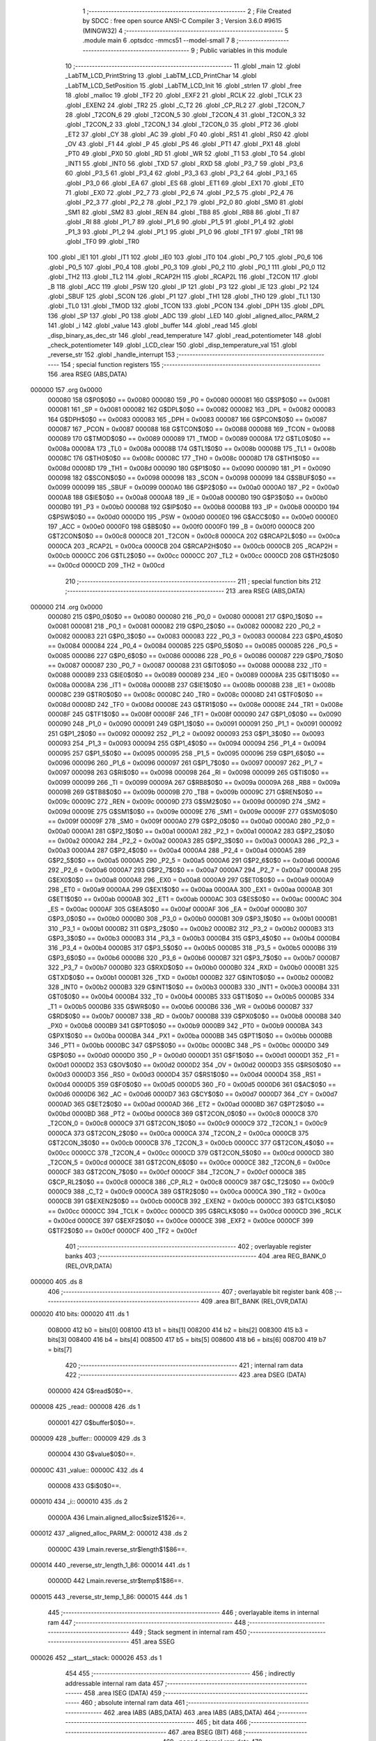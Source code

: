                                       1 ;--------------------------------------------------------
                                      2 ; File Created by SDCC : free open source ANSI-C Compiler
                                      3 ; Version 3.6.0 #9615 (MINGW32)
                                      4 ;--------------------------------------------------------
                                      5 	.module main
                                      6 	.optsdcc -mmcs51 --model-small
                                      7 	
                                      8 ;--------------------------------------------------------
                                      9 ; Public variables in this module
                                     10 ;--------------------------------------------------------
                                     11 	.globl _main
                                     12 	.globl _LabTM_LCD_PrintString
                                     13 	.globl _LabTM_LCD_PrintChar
                                     14 	.globl _LabTM_LCD_SetPosition
                                     15 	.globl _LabTM_LCD_Init
                                     16 	.globl _strlen
                                     17 	.globl _free
                                     18 	.globl _malloc
                                     19 	.globl _TF2
                                     20 	.globl _EXF2
                                     21 	.globl _RCLK
                                     22 	.globl _TCLK
                                     23 	.globl _EXEN2
                                     24 	.globl _TR2
                                     25 	.globl _C_T2
                                     26 	.globl _CP_RL2
                                     27 	.globl _T2CON_7
                                     28 	.globl _T2CON_6
                                     29 	.globl _T2CON_5
                                     30 	.globl _T2CON_4
                                     31 	.globl _T2CON_3
                                     32 	.globl _T2CON_2
                                     33 	.globl _T2CON_1
                                     34 	.globl _T2CON_0
                                     35 	.globl _PT2
                                     36 	.globl _ET2
                                     37 	.globl _CY
                                     38 	.globl _AC
                                     39 	.globl _F0
                                     40 	.globl _RS1
                                     41 	.globl _RS0
                                     42 	.globl _OV
                                     43 	.globl _F1
                                     44 	.globl _P
                                     45 	.globl _PS
                                     46 	.globl _PT1
                                     47 	.globl _PX1
                                     48 	.globl _PT0
                                     49 	.globl _PX0
                                     50 	.globl _RD
                                     51 	.globl _WR
                                     52 	.globl _T1
                                     53 	.globl _T0
                                     54 	.globl _INT1
                                     55 	.globl _INT0
                                     56 	.globl _TXD
                                     57 	.globl _RXD
                                     58 	.globl _P3_7
                                     59 	.globl _P3_6
                                     60 	.globl _P3_5
                                     61 	.globl _P3_4
                                     62 	.globl _P3_3
                                     63 	.globl _P3_2
                                     64 	.globl _P3_1
                                     65 	.globl _P3_0
                                     66 	.globl _EA
                                     67 	.globl _ES
                                     68 	.globl _ET1
                                     69 	.globl _EX1
                                     70 	.globl _ET0
                                     71 	.globl _EX0
                                     72 	.globl _P2_7
                                     73 	.globl _P2_6
                                     74 	.globl _P2_5
                                     75 	.globl _P2_4
                                     76 	.globl _P2_3
                                     77 	.globl _P2_2
                                     78 	.globl _P2_1
                                     79 	.globl _P2_0
                                     80 	.globl _SM0
                                     81 	.globl _SM1
                                     82 	.globl _SM2
                                     83 	.globl _REN
                                     84 	.globl _TB8
                                     85 	.globl _RB8
                                     86 	.globl _TI
                                     87 	.globl _RI
                                     88 	.globl _P1_7
                                     89 	.globl _P1_6
                                     90 	.globl _P1_5
                                     91 	.globl _P1_4
                                     92 	.globl _P1_3
                                     93 	.globl _P1_2
                                     94 	.globl _P1_1
                                     95 	.globl _P1_0
                                     96 	.globl _TF1
                                     97 	.globl _TR1
                                     98 	.globl _TF0
                                     99 	.globl _TR0
                                    100 	.globl _IE1
                                    101 	.globl _IT1
                                    102 	.globl _IE0
                                    103 	.globl _IT0
                                    104 	.globl _P0_7
                                    105 	.globl _P0_6
                                    106 	.globl _P0_5
                                    107 	.globl _P0_4
                                    108 	.globl _P0_3
                                    109 	.globl _P0_2
                                    110 	.globl _P0_1
                                    111 	.globl _P0_0
                                    112 	.globl _TH2
                                    113 	.globl _TL2
                                    114 	.globl _RCAP2H
                                    115 	.globl _RCAP2L
                                    116 	.globl _T2CON
                                    117 	.globl _B
                                    118 	.globl _ACC
                                    119 	.globl _PSW
                                    120 	.globl _IP
                                    121 	.globl _P3
                                    122 	.globl _IE
                                    123 	.globl _P2
                                    124 	.globl _SBUF
                                    125 	.globl _SCON
                                    126 	.globl _P1
                                    127 	.globl _TH1
                                    128 	.globl _TH0
                                    129 	.globl _TL1
                                    130 	.globl _TL0
                                    131 	.globl _TMOD
                                    132 	.globl _TCON
                                    133 	.globl _PCON
                                    134 	.globl _DPH
                                    135 	.globl _DPL
                                    136 	.globl _SP
                                    137 	.globl _P0
                                    138 	.globl _ADC
                                    139 	.globl _LED
                                    140 	.globl _aligned_alloc_PARM_2
                                    141 	.globl _i
                                    142 	.globl _value
                                    143 	.globl _buffer
                                    144 	.globl _read
                                    145 	.globl _disp_binary_as_dec_str
                                    146 	.globl _read_temperature
                                    147 	.globl _read_potentiometer
                                    148 	.globl _check_potentiometer
                                    149 	.globl _LCD_clear
                                    150 	.globl _disp_temperature_val
                                    151 	.globl _reverse_str
                                    152 	.globl _handle_interrupt
                                    153 ;--------------------------------------------------------
                                    154 ; special function registers
                                    155 ;--------------------------------------------------------
                                    156 	.area RSEG    (ABS,DATA)
      000000                        157 	.org 0x0000
                           000080   158 G$P0$0$0 == 0x0080
                           000080   159 _P0	=	0x0080
                           000081   160 G$SP$0$0 == 0x0081
                           000081   161 _SP	=	0x0081
                           000082   162 G$DPL$0$0 == 0x0082
                           000082   163 _DPL	=	0x0082
                           000083   164 G$DPH$0$0 == 0x0083
                           000083   165 _DPH	=	0x0083
                           000087   166 G$PCON$0$0 == 0x0087
                           000087   167 _PCON	=	0x0087
                           000088   168 G$TCON$0$0 == 0x0088
                           000088   169 _TCON	=	0x0088
                           000089   170 G$TMOD$0$0 == 0x0089
                           000089   171 _TMOD	=	0x0089
                           00008A   172 G$TL0$0$0 == 0x008a
                           00008A   173 _TL0	=	0x008a
                           00008B   174 G$TL1$0$0 == 0x008b
                           00008B   175 _TL1	=	0x008b
                           00008C   176 G$TH0$0$0 == 0x008c
                           00008C   177 _TH0	=	0x008c
                           00008D   178 G$TH1$0$0 == 0x008d
                           00008D   179 _TH1	=	0x008d
                           000090   180 G$P1$0$0 == 0x0090
                           000090   181 _P1	=	0x0090
                           000098   182 G$SCON$0$0 == 0x0098
                           000098   183 _SCON	=	0x0098
                           000099   184 G$SBUF$0$0 == 0x0099
                           000099   185 _SBUF	=	0x0099
                           0000A0   186 G$P2$0$0 == 0x00a0
                           0000A0   187 _P2	=	0x00a0
                           0000A8   188 G$IE$0$0 == 0x00a8
                           0000A8   189 _IE	=	0x00a8
                           0000B0   190 G$P3$0$0 == 0x00b0
                           0000B0   191 _P3	=	0x00b0
                           0000B8   192 G$IP$0$0 == 0x00b8
                           0000B8   193 _IP	=	0x00b8
                           0000D0   194 G$PSW$0$0 == 0x00d0
                           0000D0   195 _PSW	=	0x00d0
                           0000E0   196 G$ACC$0$0 == 0x00e0
                           0000E0   197 _ACC	=	0x00e0
                           0000F0   198 G$B$0$0 == 0x00f0
                           0000F0   199 _B	=	0x00f0
                           0000C8   200 G$T2CON$0$0 == 0x00c8
                           0000C8   201 _T2CON	=	0x00c8
                           0000CA   202 G$RCAP2L$0$0 == 0x00ca
                           0000CA   203 _RCAP2L	=	0x00ca
                           0000CB   204 G$RCAP2H$0$0 == 0x00cb
                           0000CB   205 _RCAP2H	=	0x00cb
                           0000CC   206 G$TL2$0$0 == 0x00cc
                           0000CC   207 _TL2	=	0x00cc
                           0000CD   208 G$TH2$0$0 == 0x00cd
                           0000CD   209 _TH2	=	0x00cd
                                    210 ;--------------------------------------------------------
                                    211 ; special function bits
                                    212 ;--------------------------------------------------------
                                    213 	.area RSEG    (ABS,DATA)
      000000                        214 	.org 0x0000
                           000080   215 G$P0_0$0$0 == 0x0080
                           000080   216 _P0_0	=	0x0080
                           000081   217 G$P0_1$0$0 == 0x0081
                           000081   218 _P0_1	=	0x0081
                           000082   219 G$P0_2$0$0 == 0x0082
                           000082   220 _P0_2	=	0x0082
                           000083   221 G$P0_3$0$0 == 0x0083
                           000083   222 _P0_3	=	0x0083
                           000084   223 G$P0_4$0$0 == 0x0084
                           000084   224 _P0_4	=	0x0084
                           000085   225 G$P0_5$0$0 == 0x0085
                           000085   226 _P0_5	=	0x0085
                           000086   227 G$P0_6$0$0 == 0x0086
                           000086   228 _P0_6	=	0x0086
                           000087   229 G$P0_7$0$0 == 0x0087
                           000087   230 _P0_7	=	0x0087
                           000088   231 G$IT0$0$0 == 0x0088
                           000088   232 _IT0	=	0x0088
                           000089   233 G$IE0$0$0 == 0x0089
                           000089   234 _IE0	=	0x0089
                           00008A   235 G$IT1$0$0 == 0x008a
                           00008A   236 _IT1	=	0x008a
                           00008B   237 G$IE1$0$0 == 0x008b
                           00008B   238 _IE1	=	0x008b
                           00008C   239 G$TR0$0$0 == 0x008c
                           00008C   240 _TR0	=	0x008c
                           00008D   241 G$TF0$0$0 == 0x008d
                           00008D   242 _TF0	=	0x008d
                           00008E   243 G$TR1$0$0 == 0x008e
                           00008E   244 _TR1	=	0x008e
                           00008F   245 G$TF1$0$0 == 0x008f
                           00008F   246 _TF1	=	0x008f
                           000090   247 G$P1_0$0$0 == 0x0090
                           000090   248 _P1_0	=	0x0090
                           000091   249 G$P1_1$0$0 == 0x0091
                           000091   250 _P1_1	=	0x0091
                           000092   251 G$P1_2$0$0 == 0x0092
                           000092   252 _P1_2	=	0x0092
                           000093   253 G$P1_3$0$0 == 0x0093
                           000093   254 _P1_3	=	0x0093
                           000094   255 G$P1_4$0$0 == 0x0094
                           000094   256 _P1_4	=	0x0094
                           000095   257 G$P1_5$0$0 == 0x0095
                           000095   258 _P1_5	=	0x0095
                           000096   259 G$P1_6$0$0 == 0x0096
                           000096   260 _P1_6	=	0x0096
                           000097   261 G$P1_7$0$0 == 0x0097
                           000097   262 _P1_7	=	0x0097
                           000098   263 G$RI$0$0 == 0x0098
                           000098   264 _RI	=	0x0098
                           000099   265 G$TI$0$0 == 0x0099
                           000099   266 _TI	=	0x0099
                           00009A   267 G$RB8$0$0 == 0x009a
                           00009A   268 _RB8	=	0x009a
                           00009B   269 G$TB8$0$0 == 0x009b
                           00009B   270 _TB8	=	0x009b
                           00009C   271 G$REN$0$0 == 0x009c
                           00009C   272 _REN	=	0x009c
                           00009D   273 G$SM2$0$0 == 0x009d
                           00009D   274 _SM2	=	0x009d
                           00009E   275 G$SM1$0$0 == 0x009e
                           00009E   276 _SM1	=	0x009e
                           00009F   277 G$SM0$0$0 == 0x009f
                           00009F   278 _SM0	=	0x009f
                           0000A0   279 G$P2_0$0$0 == 0x00a0
                           0000A0   280 _P2_0	=	0x00a0
                           0000A1   281 G$P2_1$0$0 == 0x00a1
                           0000A1   282 _P2_1	=	0x00a1
                           0000A2   283 G$P2_2$0$0 == 0x00a2
                           0000A2   284 _P2_2	=	0x00a2
                           0000A3   285 G$P2_3$0$0 == 0x00a3
                           0000A3   286 _P2_3	=	0x00a3
                           0000A4   287 G$P2_4$0$0 == 0x00a4
                           0000A4   288 _P2_4	=	0x00a4
                           0000A5   289 G$P2_5$0$0 == 0x00a5
                           0000A5   290 _P2_5	=	0x00a5
                           0000A6   291 G$P2_6$0$0 == 0x00a6
                           0000A6   292 _P2_6	=	0x00a6
                           0000A7   293 G$P2_7$0$0 == 0x00a7
                           0000A7   294 _P2_7	=	0x00a7
                           0000A8   295 G$EX0$0$0 == 0x00a8
                           0000A8   296 _EX0	=	0x00a8
                           0000A9   297 G$ET0$0$0 == 0x00a9
                           0000A9   298 _ET0	=	0x00a9
                           0000AA   299 G$EX1$0$0 == 0x00aa
                           0000AA   300 _EX1	=	0x00aa
                           0000AB   301 G$ET1$0$0 == 0x00ab
                           0000AB   302 _ET1	=	0x00ab
                           0000AC   303 G$ES$0$0 == 0x00ac
                           0000AC   304 _ES	=	0x00ac
                           0000AF   305 G$EA$0$0 == 0x00af
                           0000AF   306 _EA	=	0x00af
                           0000B0   307 G$P3_0$0$0 == 0x00b0
                           0000B0   308 _P3_0	=	0x00b0
                           0000B1   309 G$P3_1$0$0 == 0x00b1
                           0000B1   310 _P3_1	=	0x00b1
                           0000B2   311 G$P3_2$0$0 == 0x00b2
                           0000B2   312 _P3_2	=	0x00b2
                           0000B3   313 G$P3_3$0$0 == 0x00b3
                           0000B3   314 _P3_3	=	0x00b3
                           0000B4   315 G$P3_4$0$0 == 0x00b4
                           0000B4   316 _P3_4	=	0x00b4
                           0000B5   317 G$P3_5$0$0 == 0x00b5
                           0000B5   318 _P3_5	=	0x00b5
                           0000B6   319 G$P3_6$0$0 == 0x00b6
                           0000B6   320 _P3_6	=	0x00b6
                           0000B7   321 G$P3_7$0$0 == 0x00b7
                           0000B7   322 _P3_7	=	0x00b7
                           0000B0   323 G$RXD$0$0 == 0x00b0
                           0000B0   324 _RXD	=	0x00b0
                           0000B1   325 G$TXD$0$0 == 0x00b1
                           0000B1   326 _TXD	=	0x00b1
                           0000B2   327 G$INT0$0$0 == 0x00b2
                           0000B2   328 _INT0	=	0x00b2
                           0000B3   329 G$INT1$0$0 == 0x00b3
                           0000B3   330 _INT1	=	0x00b3
                           0000B4   331 G$T0$0$0 == 0x00b4
                           0000B4   332 _T0	=	0x00b4
                           0000B5   333 G$T1$0$0 == 0x00b5
                           0000B5   334 _T1	=	0x00b5
                           0000B6   335 G$WR$0$0 == 0x00b6
                           0000B6   336 _WR	=	0x00b6
                           0000B7   337 G$RD$0$0 == 0x00b7
                           0000B7   338 _RD	=	0x00b7
                           0000B8   339 G$PX0$0$0 == 0x00b8
                           0000B8   340 _PX0	=	0x00b8
                           0000B9   341 G$PT0$0$0 == 0x00b9
                           0000B9   342 _PT0	=	0x00b9
                           0000BA   343 G$PX1$0$0 == 0x00ba
                           0000BA   344 _PX1	=	0x00ba
                           0000BB   345 G$PT1$0$0 == 0x00bb
                           0000BB   346 _PT1	=	0x00bb
                           0000BC   347 G$PS$0$0 == 0x00bc
                           0000BC   348 _PS	=	0x00bc
                           0000D0   349 G$P$0$0 == 0x00d0
                           0000D0   350 _P	=	0x00d0
                           0000D1   351 G$F1$0$0 == 0x00d1
                           0000D1   352 _F1	=	0x00d1
                           0000D2   353 G$OV$0$0 == 0x00d2
                           0000D2   354 _OV	=	0x00d2
                           0000D3   355 G$RS0$0$0 == 0x00d3
                           0000D3   356 _RS0	=	0x00d3
                           0000D4   357 G$RS1$0$0 == 0x00d4
                           0000D4   358 _RS1	=	0x00d4
                           0000D5   359 G$F0$0$0 == 0x00d5
                           0000D5   360 _F0	=	0x00d5
                           0000D6   361 G$AC$0$0 == 0x00d6
                           0000D6   362 _AC	=	0x00d6
                           0000D7   363 G$CY$0$0 == 0x00d7
                           0000D7   364 _CY	=	0x00d7
                           0000AD   365 G$ET2$0$0 == 0x00ad
                           0000AD   366 _ET2	=	0x00ad
                           0000BD   367 G$PT2$0$0 == 0x00bd
                           0000BD   368 _PT2	=	0x00bd
                           0000C8   369 G$T2CON_0$0$0 == 0x00c8
                           0000C8   370 _T2CON_0	=	0x00c8
                           0000C9   371 G$T2CON_1$0$0 == 0x00c9
                           0000C9   372 _T2CON_1	=	0x00c9
                           0000CA   373 G$T2CON_2$0$0 == 0x00ca
                           0000CA   374 _T2CON_2	=	0x00ca
                           0000CB   375 G$T2CON_3$0$0 == 0x00cb
                           0000CB   376 _T2CON_3	=	0x00cb
                           0000CC   377 G$T2CON_4$0$0 == 0x00cc
                           0000CC   378 _T2CON_4	=	0x00cc
                           0000CD   379 G$T2CON_5$0$0 == 0x00cd
                           0000CD   380 _T2CON_5	=	0x00cd
                           0000CE   381 G$T2CON_6$0$0 == 0x00ce
                           0000CE   382 _T2CON_6	=	0x00ce
                           0000CF   383 G$T2CON_7$0$0 == 0x00cf
                           0000CF   384 _T2CON_7	=	0x00cf
                           0000C8   385 G$CP_RL2$0$0 == 0x00c8
                           0000C8   386 _CP_RL2	=	0x00c8
                           0000C9   387 G$C_T2$0$0 == 0x00c9
                           0000C9   388 _C_T2	=	0x00c9
                           0000CA   389 G$TR2$0$0 == 0x00ca
                           0000CA   390 _TR2	=	0x00ca
                           0000CB   391 G$EXEN2$0$0 == 0x00cb
                           0000CB   392 _EXEN2	=	0x00cb
                           0000CC   393 G$TCLK$0$0 == 0x00cc
                           0000CC   394 _TCLK	=	0x00cc
                           0000CD   395 G$RCLK$0$0 == 0x00cd
                           0000CD   396 _RCLK	=	0x00cd
                           0000CE   397 G$EXF2$0$0 == 0x00ce
                           0000CE   398 _EXF2	=	0x00ce
                           0000CF   399 G$TF2$0$0 == 0x00cf
                           0000CF   400 _TF2	=	0x00cf
                                    401 ;--------------------------------------------------------
                                    402 ; overlayable register banks
                                    403 ;--------------------------------------------------------
                                    404 	.area REG_BANK_0	(REL,OVR,DATA)
      000000                        405 	.ds 8
                                    406 ;--------------------------------------------------------
                                    407 ; overlayable bit register bank
                                    408 ;--------------------------------------------------------
                                    409 	.area BIT_BANK	(REL,OVR,DATA)
      000020                        410 bits:
      000020                        411 	.ds 1
                           008000   412 	b0 = bits[0]
                           008100   413 	b1 = bits[1]
                           008200   414 	b2 = bits[2]
                           008300   415 	b3 = bits[3]
                           008400   416 	b4 = bits[4]
                           008500   417 	b5 = bits[5]
                           008600   418 	b6 = bits[6]
                           008700   419 	b7 = bits[7]
                                    420 ;--------------------------------------------------------
                                    421 ; internal ram data
                                    422 ;--------------------------------------------------------
                                    423 	.area DSEG    (DATA)
                           000000   424 G$read$0$0==.
      000008                        425 _read::
      000008                        426 	.ds 1
                           000001   427 G$buffer$0$0==.
      000009                        428 _buffer::
      000009                        429 	.ds 3
                           000004   430 G$value$0$0==.
      00000C                        431 _value::
      00000C                        432 	.ds 4
                           000008   433 G$i$0$0==.
      000010                        434 _i::
      000010                        435 	.ds 2
                           00000A   436 Lmain.aligned_alloc$size$1$26==.
      000012                        437 _aligned_alloc_PARM_2:
      000012                        438 	.ds 2
                           00000C   439 Lmain.reverse_str$length$1$86==.
      000014                        440 _reverse_str_length_1_86:
      000014                        441 	.ds 1
                           00000D   442 Lmain.reverse_str$temp$1$86==.
      000015                        443 _reverse_str_temp_1_86:
      000015                        444 	.ds 1
                                    445 ;--------------------------------------------------------
                                    446 ; overlayable items in internal ram 
                                    447 ;--------------------------------------------------------
                                    448 ;--------------------------------------------------------
                                    449 ; Stack segment in internal ram 
                                    450 ;--------------------------------------------------------
                                    451 	.area	SSEG
      000026                        452 __start__stack:
      000026                        453 	.ds	1
                                    454 
                                    455 ;--------------------------------------------------------
                                    456 ; indirectly addressable internal ram data
                                    457 ;--------------------------------------------------------
                                    458 	.area ISEG    (DATA)
                                    459 ;--------------------------------------------------------
                                    460 ; absolute internal ram data
                                    461 ;--------------------------------------------------------
                                    462 	.area IABS    (ABS,DATA)
                                    463 	.area IABS    (ABS,DATA)
                                    464 ;--------------------------------------------------------
                                    465 ; bit data
                                    466 ;--------------------------------------------------------
                                    467 	.area BSEG    (BIT)
                                    468 ;--------------------------------------------------------
                                    469 ; paged external ram data
                                    470 ;--------------------------------------------------------
                                    471 	.area PSEG    (PAG,XDATA)
                                    472 ;--------------------------------------------------------
                                    473 ; external ram data
                                    474 ;--------------------------------------------------------
                                    475 	.area XSEG    (XDATA)
                           00FA00   476 G$LED$0$0 == 0xfa00
                           00FA00   477 _LED	=	0xfa00
                           00F8C0   478 G$ADC$0$0 == 0xf8c0
                           00F8C0   479 _ADC	=	0xf8c0
                                    480 ;--------------------------------------------------------
                                    481 ; absolute external ram data
                                    482 ;--------------------------------------------------------
                                    483 	.area XABS    (ABS,XDATA)
                                    484 ;--------------------------------------------------------
                                    485 ; external initialized ram data
                                    486 ;--------------------------------------------------------
                                    487 	.area XISEG   (XDATA)
                                    488 	.area HOME    (CODE)
                                    489 	.area GSINIT0 (CODE)
                                    490 	.area GSINIT1 (CODE)
                                    491 	.area GSINIT2 (CODE)
                                    492 	.area GSINIT3 (CODE)
                                    493 	.area GSINIT4 (CODE)
                                    494 	.area GSINIT5 (CODE)
                                    495 	.area GSINIT  (CODE)
                                    496 	.area GSFINAL (CODE)
                                    497 	.area CSEG    (CODE)
                                    498 ;--------------------------------------------------------
                                    499 ; interrupt vector 
                                    500 ;--------------------------------------------------------
                                    501 	.area HOME    (CODE)
      000000                        502 __interrupt_vect:
      000000 02 00 09         [24]  503 	ljmp	__sdcc_gsinit_startup
      000003 02 03 D9         [24]  504 	ljmp	_handle_interrupt
                                    505 ;--------------------------------------------------------
                                    506 ; global & static initialisations
                                    507 ;--------------------------------------------------------
                                    508 	.area HOME    (CODE)
                                    509 	.area GSINIT  (CODE)
                                    510 	.area GSFINAL (CODE)
                                    511 	.area GSINIT  (CODE)
                                    512 	.globl __sdcc_gsinit_startup
                                    513 	.globl __sdcc_program_startup
                                    514 	.globl __start__stack
                                    515 	.globl __mcs51_genXINIT
                                    516 	.globl __mcs51_genXRAMCLEAR
                                    517 	.globl __mcs51_genRAMCLEAR
                                    518 	.area GSFINAL (CODE)
      000062 02 00 06         [24]  519 	ljmp	__sdcc_program_startup
                                    520 ;--------------------------------------------------------
                                    521 ; Home
                                    522 ;--------------------------------------------------------
                                    523 	.area HOME    (CODE)
                                    524 	.area HOME    (CODE)
      000006                        525 __sdcc_program_startup:
      000006 02 00 65         [24]  526 	ljmp	_main
                                    527 ;	return from main will return to caller
                                    528 ;--------------------------------------------------------
                                    529 ; code
                                    530 ;--------------------------------------------------------
                                    531 	.area CSEG    (CODE)
                                    532 ;------------------------------------------------------------
                                    533 ;Allocation info for local variables in function 'main'
                                    534 ;------------------------------------------------------------
                           000000   535 	G$main$0$0 ==.
                           000000   536 	C$main.c$28$0$0 ==.
                                    537 ;	main.c:28: void main(void) {
                                    538 ;	-----------------------------------------
                                    539 ;	 function main
                                    540 ;	-----------------------------------------
      000065                        541 _main:
                           000007   542 	ar7 = 0x07
                           000006   543 	ar6 = 0x06
                           000005   544 	ar5 = 0x05
                           000004   545 	ar4 = 0x04
                           000003   546 	ar3 = 0x03
                           000002   547 	ar2 = 0x02
                           000001   548 	ar1 = 0x01
                           000000   549 	ar0 = 0x00
                           000000   550 	C$main.c$29$1$67 ==.
                                    551 ;	main.c:29: LabTM_LCD_Init();                   /* Inicjalizacja wyswietlacza LCD */
      000065 12 05 1E         [24]  552 	lcall	_LabTM_LCD_Init
                           000003   553 	C$main.c$30$1$67 ==.
                                    554 ;	main.c:30: LabTM_LCD_SetPosition(1, 1);        /* Ustawienie kursora w 1 linii, na 1 znaku */
      000068 75 16 01         [24]  555 	mov	_LabTM_LCD_SetPosition_PARM_2,#0x01
      00006B 75 82 01         [24]  556 	mov	dpl,#0x01
      00006E 12 05 AB         [24]  557 	lcall	_LabTM_LCD_SetPosition
                           00000C   558 	C$main.c$31$1$67 ==.
                                    559 ;	main.c:31: LabTM_LCD_PrintChar('A');           /* Wyswietlenie znaku */
      000071 75 82 41         [24]  560 	mov	dpl,#0x41
      000074 12 05 9C         [24]  561 	lcall	_LabTM_LCD_PrintChar
                           000012   562 	C$main.c$32$1$67 ==.
                                    563 ;	main.c:32: LabTM_LCD_SetPosition(2, 1);        /* Ustawienie kursora w 2 linii, na 1 znaku */
      000077 75 16 01         [24]  564 	mov	_LabTM_LCD_SetPosition_PARM_2,#0x01
      00007A 75 82 02         [24]  565 	mov	dpl,#0x02
      00007D 12 05 AB         [24]  566 	lcall	_LabTM_LCD_SetPosition
                           00001B   567 	C$main.c$33$1$67 ==.
                                    568 ;	main.c:33: LabTM_LCD_PrintString("Test");      /* Wyswietlenie ciagu znakow */
      000080 90 0A 31         [24]  569 	mov	dptr,#___str_0
      000083 75 F0 80         [24]  570 	mov	b,#0x80
      000086 12 05 50         [24]  571 	lcall	_LabTM_LCD_PrintString
                           000024   572 	C$main.c$35$1$67 ==.
                                    573 ;	main.c:35: do {                                /* Wykonuj dzialania w nieskonczonej petli */
      000089                        574 00101$:
                           000024   575 	C$main.c$57$2$68 ==.
                                    576 ;	main.c:57: ADC = 0x0D;                     /* Przeslij adres czujnika temperatury */
      000089 90 F8 C0         [24]  577 	mov	dptr,#_ADC
      00008C 74 0D            [12]  578 	mov	a,#0x0d
      00008E F0               [24]  579 	movx	@dptr,a
                           00002A   580 	C$main.c$58$1$67 ==.
                                    581 ;	main.c:58: } while(1);                         /* Warunek nieskonczonej petli */
      00008F 80 F8            [24]  582 	sjmp	00101$
                           00002C   583 	C$main.c$59$1$67 ==.
                           00002C   584 	XG$main$0$0 ==.
      000091 22               [24]  585 	ret
                                    586 ;------------------------------------------------------------
                                    587 ;Allocation info for local variables in function 'disp_binary_as_dec_str'
                                    588 ;------------------------------------------------------------
                                    589 ;val                       Allocated to registers r7 
                                    590 ;------------------------------------------------------------
                           00002D   591 	G$disp_binary_as_dec_str$0$0 ==.
                           00002D   592 	C$main.c$62$1$67 ==.
                                    593 ;	main.c:62: void disp_binary_as_dec_str(unsigned char val) {
                                    594 ;	-----------------------------------------
                                    595 ;	 function disp_binary_as_dec_str
                                    596 ;	-----------------------------------------
      000092                        597 _disp_binary_as_dec_str:
      000092 AF 82            [24]  598 	mov	r7,dpl
                           00002F   599 	C$main.c$63$1$70 ==.
                                    600 ;	main.c:63: i = 0;                              /* Podstaw domyslna wartosc iteratora */
      000094 E4               [12]  601 	clr	a
      000095 F5 10            [12]  602 	mov	_i,a
      000097 F5 11            [12]  603 	mov	(_i + 1),a
                           000034   604 	C$main.c$64$1$70 ==.
                                    605 ;	main.c:64: buffer = malloc(sizeof(char)*4);    /* Utworz buffer na 3-cyfrowa wartosc dziesietna */
      000099 90 00 04         [24]  606 	mov	dptr,#0x0004
      00009C C0 07            [24]  607 	push	ar7
      00009E 12 07 20         [24]  608 	lcall	_malloc
      0000A1 AD 82            [24]  609 	mov	r5,dpl
      0000A3 AE 83            [24]  610 	mov	r6,dph
      0000A5 D0 07            [24]  611 	pop	ar7
      0000A7 8D 09            [24]  612 	mov	_buffer,r5
      0000A9 8E 0A            [24]  613 	mov	(_buffer + 1),r6
      0000AB 75 0B 00         [24]  614 	mov	(_buffer + 2),#0x00
                           000049   615 	C$main.c$65$1$70 ==.
                                    616 ;	main.c:65: while(val != 0) {                   /* Algorytm wydzielania cyfr - dopoki wartosc jest rozna od 0 */
      0000AE                        617 00101$:
      0000AE EF               [12]  618 	mov	a,r7
      0000AF 60 30            [24]  619 	jz	00103$
                           00004C   620 	C$main.c$66$2$71 ==.
                                    621 ;	main.c:66: buffer[i] = (val % 10) + '0';   /* Wyciagnij cyfre z wartosci, zamien ja na reprezentujacy
      0000B1 E5 10            [12]  622 	mov	a,_i
      0000B3 25 09            [12]  623 	add	a,_buffer
      0000B5 FC               [12]  624 	mov	r4,a
      0000B6 E5 11            [12]  625 	mov	a,(_i + 1)
      0000B8 35 0A            [12]  626 	addc	a,(_buffer + 1)
      0000BA FD               [12]  627 	mov	r5,a
      0000BB AE 0B            [24]  628 	mov	r6,(_buffer + 2)
      0000BD 75 F0 0A         [24]  629 	mov	b,#0x0a
      0000C0 EF               [12]  630 	mov	a,r7
      0000C1 84               [48]  631 	div	ab
      0000C2 AB F0            [24]  632 	mov	r3,b
      0000C4 74 30            [12]  633 	mov	a,#0x30
      0000C6 2B               [12]  634 	add	a,r3
      0000C7 FB               [12]  635 	mov	r3,a
      0000C8 8C 82            [24]  636 	mov	dpl,r4
      0000CA 8D 83            [24]  637 	mov	dph,r5
      0000CC 8E F0            [24]  638 	mov	b,r6
      0000CE 12 06 D4         [24]  639 	lcall	__gptrput
                           00006C   640 	C$main.c$68$2$71 ==.
                                    641 ;	main.c:68: val /= 10;                      /* Przesun wartosc o 1 znak w lewo, usuwajac cyfre jednosci */
      0000D1 75 F0 0A         [24]  642 	mov	b,#0x0a
      0000D4 EF               [12]  643 	mov	a,r7
      0000D5 84               [48]  644 	div	ab
      0000D6 FF               [12]  645 	mov	r7,a
                           000072   646 	C$main.c$69$2$71 ==.
                                    647 ;	main.c:69: i++;                            /* Zwieksz iterator */
      0000D7 05 10            [12]  648 	inc	_i
      0000D9 E4               [12]  649 	clr	a
      0000DA B5 10 D1         [24]  650 	cjne	a,_i,00101$
      0000DD 05 11            [12]  651 	inc	(_i + 1)
      0000DF 80 CD            [24]  652 	sjmp	00101$
      0000E1                        653 00103$:
                           00007C   654 	C$main.c$71$1$70 ==.
                                    655 ;	main.c:71: buffer[i] = '\0';                   /* Zaznacz koniec ciagu znakowego - bufor zawiera wartosc zapisana od tylu*/
      0000E1 E5 10            [12]  656 	mov	a,_i
      0000E3 25 09            [12]  657 	add	a,_buffer
      0000E5 FD               [12]  658 	mov	r5,a
      0000E6 E5 11            [12]  659 	mov	a,(_i + 1)
      0000E8 35 0A            [12]  660 	addc	a,(_buffer + 1)
      0000EA FE               [12]  661 	mov	r6,a
      0000EB AF 0B            [24]  662 	mov	r7,(_buffer + 2)
      0000ED 8D 82            [24]  663 	mov	dpl,r5
      0000EF 8E 83            [24]  664 	mov	dph,r6
      0000F1 8F F0            [24]  665 	mov	b,r7
      0000F3 E4               [12]  666 	clr	a
      0000F4 12 06 D4         [24]  667 	lcall	__gptrput
                           000092   668 	C$main.c$72$1$70 ==.
                                    669 ;	main.c:72: reverse_str(buffer);                /* Odwroc bufor aby otrzymac prawidlowa kolejnosc */
      0000F7 85 09 82         [24]  670 	mov	dpl,_buffer
      0000FA 85 0A 83         [24]  671 	mov	dph,(_buffer + 1)
      0000FD 85 0B F0         [24]  672 	mov	b,(_buffer + 2)
      000100 12 03 72         [24]  673 	lcall	_reverse_str
                           00009E   674 	C$main.c$73$1$70 ==.
                                    675 ;	main.c:73: LabTM_LCD_PrintString(buffer);      /* Wyswietl zawartosc bufora */
      000103 85 09 82         [24]  676 	mov	dpl,_buffer
      000106 85 0A 83         [24]  677 	mov	dph,(_buffer + 1)
      000109 85 0B F0         [24]  678 	mov	b,(_buffer + 2)
      00010C 12 05 50         [24]  679 	lcall	_LabTM_LCD_PrintString
                           0000AA   680 	C$main.c$74$1$70 ==.
                                    681 ;	main.c:74: free(buffer);                       /* Zwolnij bufor */
      00010F AD 09            [24]  682 	mov	r5,_buffer
      000111 AE 0A            [24]  683 	mov	r6,(_buffer + 1)
      000113 AF 0B            [24]  684 	mov	r7,(_buffer + 2)
      000115 8D 82            [24]  685 	mov	dpl,r5
      000117 8E 83            [24]  686 	mov	dph,r6
      000119 8F F0            [24]  687 	mov	b,r7
      00011B 12 04 1E         [24]  688 	lcall	_free
                           0000B9   689 	C$main.c$75$1$70 ==.
                           0000B9   690 	XG$disp_binary_as_dec_str$0$0 ==.
      00011E 22               [24]  691 	ret
                                    692 ;------------------------------------------------------------
                                    693 ;Allocation info for local variables in function 'read_temperature'
                                    694 ;------------------------------------------------------------
                           0000BA   695 	G$read_temperature$0$0 ==.
                           0000BA   696 	C$main.c$78$1$70 ==.
                                    697 ;	main.c:78: unsigned char read_temperature(void) {
                                    698 ;	-----------------------------------------
                                    699 ;	 function read_temperature
                                    700 ;	-----------------------------------------
      00011F                        701 _read_temperature:
                           0000BA   702 	C$main.c$79$1$73 ==.
                                    703 ;	main.c:79: ADC = 0x0D;         /* Przeslij adres czunika temperatury (kanal 6) */
      00011F 90 F8 C0         [24]  704 	mov	dptr,#_ADC
      000122 74 0D            [12]  705 	mov	a,#0x0d
      000124 F0               [24]  706 	movx	@dptr,a
                           0000C0   707 	C$main.c$81$1$73 ==.
                                    708 ;	main.c:81: return ADC;         /* Zwrocenie wartosci zakodowanej w skali przetwornika */
      000125 E0               [24]  709 	movx	a,@dptr
                           0000C1   710 	C$main.c$82$1$73 ==.
                           0000C1   711 	XG$read_temperature$0$0 ==.
      000126 F5 82            [12]  712 	mov	dpl,a
      000128 22               [24]  713 	ret
                                    714 ;------------------------------------------------------------
                                    715 ;Allocation info for local variables in function 'read_potentiometer'
                                    716 ;------------------------------------------------------------
                           0000C4   717 	G$read_potentiometer$0$0 ==.
                           0000C4   718 	C$main.c$85$1$73 ==.
                                    719 ;	main.c:85: unsigned char read_potentiometer(void) {
                                    720 ;	-----------------------------------------
                                    721 ;	 function read_potentiometer
                                    722 ;	-----------------------------------------
      000129                        723 _read_potentiometer:
                           0000C4   724 	C$main.c$86$1$75 ==.
                                    725 ;	main.c:86: ADC = 0x0C;         /* Przeslij adres potencjometru (kanal 5) */
      000129 90 F8 C0         [24]  726 	mov	dptr,#_ADC
      00012C 74 0C            [12]  727 	mov	a,#0x0c
      00012E F0               [24]  728 	movx	@dptr,a
                           0000CA   729 	C$main.c$88$1$75 ==.
                                    730 ;	main.c:88: return ADC;         /* Zwrocenie wartosci zakodowanej w skali przetwornika */
      00012F E0               [24]  731 	movx	a,@dptr
                           0000CB   732 	C$main.c$89$1$75 ==.
                           0000CB   733 	XG$read_potentiometer$0$0 ==.
      000130 F5 82            [12]  734 	mov	dpl,a
      000132 22               [24]  735 	ret
                                    736 ;------------------------------------------------------------
                                    737 ;Allocation info for local variables in function 'check_potentiometer'
                                    738 ;------------------------------------------------------------
                           0000CE   739 	G$check_potentiometer$0$0 ==.
                           0000CE   740 	C$main.c$92$1$75 ==.
                                    741 ;	main.c:92: void check_potentiometer(void) {
                                    742 ;	-----------------------------------------
                                    743 ;	 function check_potentiometer
                                    744 ;	-----------------------------------------
      000133                        745 _check_potentiometer:
                           0000CE   746 	C$main.c$93$1$77 ==.
                                    747 ;	main.c:93: read = read_potentiometer();    /* Odczytaj wartosc z potencjometru zakodowana na 8 bitach */
      000133 12 01 29         [24]  748 	lcall	_read_potentiometer
      000136 85 82 08         [24]  749 	mov	_read,dpl
                           0000D4   750 	C$main.c$94$1$77 ==.
                                    751 ;	main.c:94: LED = read;                   /* Zapal odpowiednie bity */
      000139 90 FA 00         [24]  752 	mov	dptr,#_LED
      00013C E5 08            [12]  753 	mov	a,_read
      00013E F0               [24]  754 	movx	@dptr,a
                           0000DA   755 	C$main.c$95$1$77 ==.
                           0000DA   756 	XG$check_potentiometer$0$0 ==.
      00013F 22               [24]  757 	ret
                                    758 ;------------------------------------------------------------
                                    759 ;Allocation info for local variables in function 'LCD_clear'
                                    760 ;------------------------------------------------------------
                           0000DB   761 	G$LCD_clear$0$0 ==.
                           0000DB   762 	C$main.c$98$1$77 ==.
                                    763 ;	main.c:98: void LCD_clear(void) {
                                    764 ;	-----------------------------------------
                                    765 ;	 function LCD_clear
                                    766 ;	-----------------------------------------
      000140                        767 _LCD_clear:
                           0000DB   768 	C$main.c$99$1$79 ==.
                                    769 ;	main.c:99: LabTM_LCD_SetPosition(1, 1);                /* Ustaw kursor w 1 linii, na 1 znaku */
      000140 75 16 01         [24]  770 	mov	_LabTM_LCD_SetPosition_PARM_2,#0x01
      000143 75 82 01         [24]  771 	mov	dpl,#0x01
      000146 12 05 AB         [24]  772 	lcall	_LabTM_LCD_SetPosition
                           0000E4   773 	C$main.c$100$1$79 ==.
                                    774 ;	main.c:100: LabTM_LCD_PrintString("                ");  /* Wyczysc ekran wyswietlajac same spacje */
      000149 90 0A 36         [24]  775 	mov	dptr,#___str_1
      00014C 75 F0 80         [24]  776 	mov	b,#0x80
      00014F 12 05 50         [24]  777 	lcall	_LabTM_LCD_PrintString
                           0000ED   778 	C$main.c$101$1$79 ==.
                                    779 ;	main.c:101: LabTM_LCD_SetPosition(2, 1);                /* Ustaw kursor w 2 linii, na 1 znaku */
      000152 75 16 01         [24]  780 	mov	_LabTM_LCD_SetPosition_PARM_2,#0x01
      000155 75 82 02         [24]  781 	mov	dpl,#0x02
      000158 12 05 AB         [24]  782 	lcall	_LabTM_LCD_SetPosition
                           0000F6   783 	C$main.c$102$1$79 ==.
                                    784 ;	main.c:102: LabTM_LCD_PrintString("                ");  /* Wyczysc ekran wyswietlajac same spacje */
      00015B 90 0A 36         [24]  785 	mov	dptr,#___str_1
      00015E 75 F0 80         [24]  786 	mov	b,#0x80
      000161 12 05 50         [24]  787 	lcall	_LabTM_LCD_PrintString
                           0000FF   788 	C$main.c$103$1$79 ==.
                                    789 ;	main.c:103: LabTM_LCD_SetPosition(1, 1);                /* Ustaw kursor w 1 linii, na 1 znaku */
      000164 75 16 01         [24]  790 	mov	_LabTM_LCD_SetPosition_PARM_2,#0x01
      000167 75 82 01         [24]  791 	mov	dpl,#0x01
      00016A 12 05 AB         [24]  792 	lcall	_LabTM_LCD_SetPosition
                           000108   793 	C$main.c$104$1$79 ==.
                           000108   794 	XG$LCD_clear$0$0 ==.
      00016D 22               [24]  795 	ret
                                    796 ;------------------------------------------------------------
                                    797 ;Allocation info for local variables in function 'disp_temperature_val'
                                    798 ;------------------------------------------------------------
                                    799 ;adc_read                  Allocated to registers r7 
                                    800 ;temp                      Allocated to registers r7 
                                    801 ;------------------------------------------------------------
                           000109   802 	G$disp_temperature_val$0$0 ==.
                           000109   803 	C$main.c$107$1$79 ==.
                                    804 ;	main.c:107: void disp_temperature_val(unsigned char adc_read) {
                                    805 ;	-----------------------------------------
                                    806 ;	 function disp_temperature_val
                                    807 ;	-----------------------------------------
      00016E                        808 _disp_temperature_val:
      00016E AF 82            [24]  809 	mov	r7,dpl
                           00010B   810 	C$main.c$111$1$81 ==.
                                    811 ;	main.c:111: LabTM_LCD_SetPosition(2, 1);            /* Ustaw kursor w 2 linii, na 1 znaku */
      000170 75 16 01         [24]  812 	mov	_LabTM_LCD_SetPosition_PARM_2,#0x01
      000173 75 82 02         [24]  813 	mov	dpl,#0x02
      000176 C0 07            [24]  814 	push	ar7
      000178 12 05 AB         [24]  815 	lcall	_LabTM_LCD_SetPosition
      00017B D0 07            [24]  816 	pop	ar7
                           000118   817 	C$main.c$112$1$81 ==.
                                    818 ;	main.c:112: value = adc_read*2.5f;                      /* Pomnozyc odczyt przez napiecie referencyjne (2.5 V) */
      00017D 8F 82            [24]  819 	mov	dpl,r7
      00017F 12 09 6F         [24]  820 	lcall	___uchar2fs
      000182 AC 82            [24]  821 	mov	r4,dpl
      000184 AD 83            [24]  822 	mov	r5,dph
      000186 AE F0            [24]  823 	mov	r6,b
      000188 FF               [12]  824 	mov	r7,a
      000189 C0 04            [24]  825 	push	ar4
      00018B C0 05            [24]  826 	push	ar5
      00018D C0 06            [24]  827 	push	ar6
      00018F C0 07            [24]  828 	push	ar7
      000191 90 00 00         [24]  829 	mov	dptr,#0x0000
      000194 75 F0 20         [24]  830 	mov	b,#0x20
      000197 74 40            [12]  831 	mov	a,#0x40
      000199 12 05 D0         [24]  832 	lcall	___fsmul
      00019C 85 82 0C         [24]  833 	mov	_value,dpl
      00019F 85 83 0D         [24]  834 	mov	(_value + 1),dph
      0001A2 85 F0 0E         [24]  835 	mov	(_value + 2),b
      0001A5 F5 0F            [12]  836 	mov	(_value + 3),a
      0001A7 E5 81            [12]  837 	mov	a,sp
      0001A9 24 FC            [12]  838 	add	a,#0xfc
      0001AB F5 81            [12]  839 	mov	sp,a
                           000148   840 	C$main.c$113$1$81 ==.
                                    841 ;	main.c:113: value /= 256;                           /* Podzielic przez gorny zakres ADC zeby dokonac konwersji na napiecie w V */
      0001AD E4               [12]  842 	clr	a
      0001AE C0 E0            [24]  843 	push	acc
      0001B0 C0 E0            [24]  844 	push	acc
      0001B2 74 80            [12]  845 	mov	a,#0x80
      0001B4 C0 E0            [24]  846 	push	acc
      0001B6 74 43            [12]  847 	mov	a,#0x43
      0001B8 C0 E0            [24]  848 	push	acc
      0001BA 85 0C 82         [24]  849 	mov	dpl,_value
      0001BD 85 0D 83         [24]  850 	mov	dph,(_value + 1)
      0001C0 85 0E F0         [24]  851 	mov	b,(_value + 2)
      0001C3 E5 0F            [12]  852 	mov	a,(_value + 3)
      0001C5 12 08 AC         [24]  853 	lcall	___fsdiv
      0001C8 85 82 0C         [24]  854 	mov	_value,dpl
      0001CB 85 83 0D         [24]  855 	mov	(_value + 1),dph
      0001CE 85 F0 0E         [24]  856 	mov	(_value + 2),b
      0001D1 F5 0F            [12]  857 	mov	(_value + 3),a
      0001D3 E5 81            [12]  858 	mov	a,sp
      0001D5 24 FC            [12]  859 	add	a,#0xfc
      0001D7 F5 81            [12]  860 	mov	sp,a
                           000174   861 	C$main.c$114$1$81 ==.
                                    862 ;	main.c:114: value *= 100;                           /* Pomnozyc razy 100 (1*C = 0.01V) aby obliczyc temperature w stopniach C */
      0001D9 C0 0C            [24]  863 	push	_value
      0001DB C0 0D            [24]  864 	push	(_value + 1)
      0001DD C0 0E            [24]  865 	push	(_value + 2)
      0001DF C0 0F            [24]  866 	push	(_value + 3)
      0001E1 90 00 00         [24]  867 	mov	dptr,#0x0000
      0001E4 75 F0 C8         [24]  868 	mov	b,#0xc8
      0001E7 74 42            [12]  869 	mov	a,#0x42
      0001E9 12 05 D0         [24]  870 	lcall	___fsmul
      0001EC 85 82 0C         [24]  871 	mov	_value,dpl
      0001EF 85 83 0D         [24]  872 	mov	(_value + 1),dph
      0001F2 85 F0 0E         [24]  873 	mov	(_value + 2),b
      0001F5 F5 0F            [12]  874 	mov	(_value + 3),a
      0001F7 E5 81            [12]  875 	mov	a,sp
      0001F9 24 FC            [12]  876 	add	a,#0xfc
      0001FB F5 81            [12]  877 	mov	sp,a
                           000198   878 	C$main.c$117$1$81 ==.
                                    879 ;	main.c:117: buffer = malloc(sizeof(char)*17);       /* Utworzenie bufforu na cala linie wyswietlacza LCD */
      0001FD 90 00 11         [24]  880 	mov	dptr,#0x0011
      000200 12 07 20         [24]  881 	lcall	_malloc
      000203 AE 82            [24]  882 	mov	r6,dpl
      000205 AF 83            [24]  883 	mov	r7,dph
      000207 8E 09            [24]  884 	mov	_buffer,r6
      000209 8F 0A            [24]  885 	mov	(_buffer + 1),r7
      00020B 75 0B 00         [24]  886 	mov	(_buffer + 2),#0x00
                           0001A9   887 	C$main.c$118$1$81 ==.
                                    888 ;	main.c:118: value *= 100;                           /* Pomnozenie wartosci razy 100 do wyciagniecia wartosci ulamkowej
      00020E C0 0C            [24]  889 	push	_value
      000210 C0 0D            [24]  890 	push	(_value + 1)
      000212 C0 0E            [24]  891 	push	(_value + 2)
      000214 C0 0F            [24]  892 	push	(_value + 3)
      000216 90 00 00         [24]  893 	mov	dptr,#0x0000
      000219 75 F0 C8         [24]  894 	mov	b,#0xc8
      00021C 74 42            [12]  895 	mov	a,#0x42
      00021E 12 05 D0         [24]  896 	lcall	___fsmul
      000221 85 82 0C         [24]  897 	mov	_value,dpl
      000224 85 83 0D         [24]  898 	mov	(_value + 1),dph
      000227 85 F0 0E         [24]  899 	mov	(_value + 2),b
      00022A F5 0F            [12]  900 	mov	(_value + 3),a
      00022C E5 81            [12]  901 	mov	a,sp
      00022E 24 FC            [12]  902 	add	a,#0xfc
      000230 F5 81            [12]  903 	mov	sp,a
                           0001CD   904 	C$main.c$120$1$81 ==.
                                    905 ;	main.c:120: temp = (unsigned char)value;            /* Zapisz wartosc istotna do konwersji pomijajac zbedna czesc ulamkowa
      000232 85 0C 82         [24]  906 	mov	dpl,_value
      000235 85 0D 83         [24]  907 	mov	dph,(_value + 1)
      000238 85 0E F0         [24]  908 	mov	b,(_value + 2)
      00023B E5 0F            [12]  909 	mov	a,(_value + 3)
      00023D 12 09 7A         [24]  910 	lcall	___fs2uchar
      000240 AF 82            [24]  911 	mov	r7,dpl
                           0001DD   912 	C$main.c$122$1$81 ==.
                                    913 ;	main.c:122: for(i = 0; i < 2; i++) {                /* Przekonwertuj i zapisz czesc ulamkowa temperatury w buforze */
      000242 E4               [12]  914 	clr	a
      000243 F5 10            [12]  915 	mov	_i,a
      000245 F5 11            [12]  916 	mov	(_i + 1),a
      000247                        917 00107$:
                           0001E2   918 	C$main.c$123$2$82 ==.
                                    919 ;	main.c:123: buffer[i] = (temp % 10) + '0';      /* Wyciagnij cyfre i zapisz ja za pomoca znaku ja reprezentujacego */
      000247 E5 10            [12]  920 	mov	a,_i
      000249 25 09            [12]  921 	add	a,_buffer
      00024B FC               [12]  922 	mov	r4,a
      00024C E5 11            [12]  923 	mov	a,(_i + 1)
      00024E 35 0A            [12]  924 	addc	a,(_buffer + 1)
      000250 FD               [12]  925 	mov	r5,a
      000251 AE 0B            [24]  926 	mov	r6,(_buffer + 2)
      000253 75 F0 0A         [24]  927 	mov	b,#0x0a
      000256 EF               [12]  928 	mov	a,r7
      000257 84               [48]  929 	div	ab
      000258 AB F0            [24]  930 	mov	r3,b
      00025A 74 30            [12]  931 	mov	a,#0x30
      00025C 2B               [12]  932 	add	a,r3
      00025D FB               [12]  933 	mov	r3,a
      00025E 8C 82            [24]  934 	mov	dpl,r4
      000260 8D 83            [24]  935 	mov	dph,r5
      000262 8E F0            [24]  936 	mov	b,r6
      000264 12 06 D4         [24]  937 	lcall	__gptrput
                           000202   938 	C$main.c$124$2$82 ==.
                                    939 ;	main.c:124: temp /= 10;                         /* Przesun wartosc o jedno miejsce w prawo, usuwajac liczbe jednosci */
      000267 75 F0 0A         [24]  940 	mov	b,#0x0a
      00026A EF               [12]  941 	mov	a,r7
      00026B 84               [48]  942 	div	ab
      00026C FF               [12]  943 	mov	r7,a
                           000208   944 	C$main.c$122$1$81 ==.
                                    945 ;	main.c:122: for(i = 0; i < 2; i++) {                /* Przekonwertuj i zapisz czesc ulamkowa temperatury w buforze */
      00026D 05 10            [12]  946 	inc	_i
      00026F E4               [12]  947 	clr	a
      000270 B5 10 02         [24]  948 	cjne	a,_i,00126$
      000273 05 11            [12]  949 	inc	(_i + 1)
      000275                        950 00126$:
      000275 C3               [12]  951 	clr	c
      000276 E5 10            [12]  952 	mov	a,_i
      000278 94 02            [12]  953 	subb	a,#0x02
      00027A E5 11            [12]  954 	mov	a,(_i + 1)
      00027C 64 80            [12]  955 	xrl	a,#0x80
      00027E 94 80            [12]  956 	subb	a,#0x80
      000280 40 C5            [24]  957 	jc	00107$
                           00021D   958 	C$main.c$126$1$81 ==.
                                    959 ;	main.c:126: buffer[i] = '.';                        /* Zapisz separator dziesietny */
      000282 E5 10            [12]  960 	mov	a,_i
      000284 25 09            [12]  961 	add	a,_buffer
      000286 FC               [12]  962 	mov	r4,a
      000287 E5 11            [12]  963 	mov	a,(_i + 1)
      000289 35 0A            [12]  964 	addc	a,(_buffer + 1)
      00028B FD               [12]  965 	mov	r5,a
      00028C AE 0B            [24]  966 	mov	r6,(_buffer + 2)
      00028E 8C 82            [24]  967 	mov	dpl,r4
      000290 8D 83            [24]  968 	mov	dph,r5
      000292 8E F0            [24]  969 	mov	b,r6
      000294 74 2E            [12]  970 	mov	a,#0x2e
      000296 12 06 D4         [24]  971 	lcall	__gptrput
                           000234   972 	C$main.c$127$1$81 ==.
                                    973 ;	main.c:127: i++;                                    /* Zwieksz iterator */
      000299 05 10            [12]  974 	inc	_i
      00029B E4               [12]  975 	clr	a
      00029C B5 10 02         [24]  976 	cjne	a,_i,00128$
      00029F 05 11            [12]  977 	inc	(_i + 1)
      0002A1                        978 00128$:
                           00023C   979 	C$main.c$128$1$81 ==.
                                    980 ;	main.c:128: while(value != 0) {                     /* Przekonwertuj i zapisz czesc calkowita temperatury w buforze */
      0002A1                        981 00102$:
      0002A1 85 0C F0         [24]  982 	mov	b,_value
      0002A4 E5 0D            [12]  983 	mov	a,(_value + 1)
      0002A6 42 F0            [12]  984 	orl	b,a
      0002A8 E5 0E            [12]  985 	mov	a,(_value + 2)
      0002AA 42 F0            [12]  986 	orl	b,a
      0002AC E5 0F            [12]  987 	mov	a,(_value + 3)
      0002AE 54 7F            [12]  988 	anl	a,#0x7F
      0002B0 45 F0            [12]  989 	orl	a,b
      0002B2 60 30            [24]  990 	jz	00104$
                           00024F   991 	C$main.c$129$2$83 ==.
                                    992 ;	main.c:129: buffer[i] = (temp % 10) + '0';      /* Wyciagnij cyfre i zapisz ja za pomoca znaku ja reprezentujacego */
      0002B4 E5 10            [12]  993 	mov	a,_i
      0002B6 25 09            [12]  994 	add	a,_buffer
      0002B8 FC               [12]  995 	mov	r4,a
      0002B9 E5 11            [12]  996 	mov	a,(_i + 1)
      0002BB 35 0A            [12]  997 	addc	a,(_buffer + 1)
      0002BD FD               [12]  998 	mov	r5,a
      0002BE AE 0B            [24]  999 	mov	r6,(_buffer + 2)
      0002C0 75 F0 0A         [24] 1000 	mov	b,#0x0a
      0002C3 EF               [12] 1001 	mov	a,r7
      0002C4 84               [48] 1002 	div	ab
      0002C5 AB F0            [24] 1003 	mov	r3,b
      0002C7 74 30            [12] 1004 	mov	a,#0x30
      0002C9 2B               [12] 1005 	add	a,r3
      0002CA FB               [12] 1006 	mov	r3,a
      0002CB 8C 82            [24] 1007 	mov	dpl,r4
      0002CD 8D 83            [24] 1008 	mov	dph,r5
      0002CF 8E F0            [24] 1009 	mov	b,r6
      0002D1 12 06 D4         [24] 1010 	lcall	__gptrput
                           00026F  1011 	C$main.c$130$2$83 ==.
                                   1012 ;	main.c:130: temp /= 10;                         /* Przesun wartosc o jedno miejsce w prawo, usuwajac liczbe jednosci */
      0002D4 75 F0 0A         [24] 1013 	mov	b,#0x0a
      0002D7 EF               [12] 1014 	mov	a,r7
      0002D8 84               [48] 1015 	div	ab
      0002D9 FF               [12] 1016 	mov	r7,a
                           000275  1017 	C$main.c$131$2$83 ==.
                                   1018 ;	main.c:131: i++;                                /* Zwieksz iterator */
      0002DA 05 10            [12] 1019 	inc	_i
      0002DC E4               [12] 1020 	clr	a
      0002DD B5 10 C1         [24] 1021 	cjne	a,_i,00102$
      0002E0 05 11            [12] 1022 	inc	(_i + 1)
      0002E2 80 BD            [24] 1023 	sjmp	00102$
      0002E4                       1024 00104$:
                           00027F  1025 	C$main.c$133$1$81 ==.
                                   1026 ;	main.c:133: if(i == 4) {                            /* Jesli iterator wynosi 4 (czesc calkowita pomiaru wynosila 0) */
      0002E4 74 04            [12] 1027 	mov	a,#0x04
      0002E6 B5 10 06         [24] 1028 	cjne	a,_i,00131$
      0002E9 E4               [12] 1029 	clr	a
      0002EA B5 11 02         [24] 1030 	cjne	a,(_i + 1),00131$
      0002ED 80 02            [24] 1031 	sjmp	00132$
      0002EF                       1032 00131$:
      0002EF 80 1F            [24] 1033 	sjmp	00106$
      0002F1                       1034 00132$:
                           00028C  1035 	C$main.c$134$2$84 ==.
                                   1036 ;	main.c:134: buffer[i] = '0';                    /* Zapisz czesc calkowita jako 0 */
      0002F1 E5 10            [12] 1037 	mov	a,_i
      0002F3 25 09            [12] 1038 	add	a,_buffer
      0002F5 FD               [12] 1039 	mov	r5,a
      0002F6 E5 11            [12] 1040 	mov	a,(_i + 1)
      0002F8 35 0A            [12] 1041 	addc	a,(_buffer + 1)
      0002FA FE               [12] 1042 	mov	r6,a
      0002FB AF 0B            [24] 1043 	mov	r7,(_buffer + 2)
      0002FD 8D 82            [24] 1044 	mov	dpl,r5
      0002FF 8E 83            [24] 1045 	mov	dph,r6
      000301 8F F0            [24] 1046 	mov	b,r7
      000303 74 30            [12] 1047 	mov	a,#0x30
      000305 12 06 D4         [24] 1048 	lcall	__gptrput
                           0002A3  1049 	C$main.c$135$2$84 ==.
                                   1050 ;	main.c:135: i++;                                /* Zwieksz iterator */
      000308 05 10            [12] 1051 	inc	_i
      00030A E4               [12] 1052 	clr	a
      00030B B5 10 02         [24] 1053 	cjne	a,_i,00133$
      00030E 05 11            [12] 1054 	inc	(_i + 1)
      000310                       1055 00133$:
      000310                       1056 00106$:
                           0002AB  1057 	C$main.c$137$1$81 ==.
                                   1058 ;	main.c:137: buffer[i] = '\0';                       /* Zaznacz koniec ciagu znakowego - bufor zawiera wartosc zapisana od tylu*/
      000310 E5 10            [12] 1059 	mov	a,_i
      000312 25 09            [12] 1060 	add	a,_buffer
      000314 FD               [12] 1061 	mov	r5,a
      000315 E5 11            [12] 1062 	mov	a,(_i + 1)
      000317 35 0A            [12] 1063 	addc	a,(_buffer + 1)
      000319 FE               [12] 1064 	mov	r6,a
      00031A AF 0B            [24] 1065 	mov	r7,(_buffer + 2)
      00031C 8D 82            [24] 1066 	mov	dpl,r5
      00031E 8E 83            [24] 1067 	mov	dph,r6
      000320 8F F0            [24] 1068 	mov	b,r7
      000322 E4               [12] 1069 	clr	a
      000323 12 06 D4         [24] 1070 	lcall	__gptrput
                           0002C1  1071 	C$main.c$138$1$81 ==.
                                   1072 ;	main.c:138: reverse_str(buffer);                    /* Odwroc bufor aby otrzymac prawidlowa kolejnosc */
      000326 85 09 82         [24] 1073 	mov	dpl,_buffer
      000329 85 0A 83         [24] 1074 	mov	dph,(_buffer + 1)
      00032C 85 0B F0         [24] 1075 	mov	b,(_buffer + 2)
      00032F 12 03 72         [24] 1076 	lcall	_reverse_str
                           0002CD  1077 	C$main.c$141$1$81 ==.
                                   1078 ;	main.c:141: LabTM_LCD_SetPosition(1, 1);            /* Ustaw kursor w 1 linii, na 1 znaku */
      000332 75 16 01         [24] 1079 	mov	_LabTM_LCD_SetPosition_PARM_2,#0x01
      000335 75 82 01         [24] 1080 	mov	dpl,#0x01
      000338 12 05 AB         [24] 1081 	lcall	_LabTM_LCD_SetPosition
                           0002D6  1082 	C$main.c$142$1$81 ==.
                                   1083 ;	main.c:142: LabTM_LCD_PrintString("Temperatura");   /* Wyswietl napis "Temperatura" */
      00033B 90 0A 47         [24] 1084 	mov	dptr,#___str_2
      00033E 75 F0 80         [24] 1085 	mov	b,#0x80
      000341 12 05 50         [24] 1086 	lcall	_LabTM_LCD_PrintString
                           0002DF  1087 	C$main.c$143$1$81 ==.
                                   1088 ;	main.c:143: LabTM_LCD_SetPosition(2, 4);            /* Ustaw kursor w 2 linii, na 6 znaku (centrowanie wyniku pomiaru) */
      000344 75 16 04         [24] 1089 	mov	_LabTM_LCD_SetPosition_PARM_2,#0x04
      000347 75 82 02         [24] 1090 	mov	dpl,#0x02
      00034A 12 05 AB         [24] 1091 	lcall	_LabTM_LCD_SetPosition
                           0002E8  1092 	C$main.c$144$1$81 ==.
                                   1093 ;	main.c:144: LabTM_LCD_PrintString(buffer);          /* Wyswietl zawartosc bufora */
      00034D 85 09 82         [24] 1094 	mov	dpl,_buffer
      000350 85 0A 83         [24] 1095 	mov	dph,(_buffer + 1)
      000353 85 0B F0         [24] 1096 	mov	b,(_buffer + 2)
      000356 12 05 50         [24] 1097 	lcall	_LabTM_LCD_PrintString
                           0002F4  1098 	C$main.c$145$1$81 ==.
                                   1099 ;	main.c:145: LabTM_LCD_PrintString(" *C");           /* Wyswietl jednostke */
      000359 90 0A 53         [24] 1100 	mov	dptr,#___str_3
      00035C 75 F0 80         [24] 1101 	mov	b,#0x80
      00035F 12 05 50         [24] 1102 	lcall	_LabTM_LCD_PrintString
                           0002FD  1103 	C$main.c$146$1$81 ==.
                                   1104 ;	main.c:146: free(buffer);                           /* Zwolnij bufor */
      000362 AD 09            [24] 1105 	mov	r5,_buffer
      000364 AE 0A            [24] 1106 	mov	r6,(_buffer + 1)
      000366 AF 0B            [24] 1107 	mov	r7,(_buffer + 2)
      000368 8D 82            [24] 1108 	mov	dpl,r5
      00036A 8E 83            [24] 1109 	mov	dph,r6
      00036C 8F F0            [24] 1110 	mov	b,r7
      00036E 12 04 1E         [24] 1111 	lcall	_free
                           00030C  1112 	C$main.c$147$1$81 ==.
                           00030C  1113 	XG$disp_temperature_val$0$0 ==.
      000371 22               [24] 1114 	ret
                                   1115 ;------------------------------------------------------------
                                   1116 ;Allocation info for local variables in function 'reverse_str'
                                   1117 ;------------------------------------------------------------
                                   1118 ;str                       Allocated to registers r5 r6 r7 
                                   1119 ;length                    Allocated with name '_reverse_str_length_1_86'
                                   1120 ;temp                      Allocated with name '_reverse_str_temp_1_86'
                                   1121 ;------------------------------------------------------------
                           00030D  1122 	G$reverse_str$0$0 ==.
                           00030D  1123 	C$main.c$150$1$81 ==.
                                   1124 ;	main.c:150: void reverse_str(char str[]) {
                                   1125 ;	-----------------------------------------
                                   1126 ;	 function reverse_str
                                   1127 ;	-----------------------------------------
      000372                       1128 _reverse_str:
                           00030D  1129 	C$main.c$153$1$86 ==.
                                   1130 ;	main.c:153: length = strlen(str);               /* Odczytaj dlugosc ciagu znakowego */
      000372 AD 82            [24] 1131 	mov	r5,dpl
      000374 AE 83            [24] 1132 	mov	r6,dph
      000376 AF F0            [24] 1133 	mov	r7,b
      000378 C0 07            [24] 1134 	push	ar7
      00037A C0 06            [24] 1135 	push	ar6
      00037C C0 05            [24] 1136 	push	ar5
      00037E 12 08 94         [24] 1137 	lcall	_strlen
      000381 AB 82            [24] 1138 	mov	r3,dpl
      000383 D0 05            [24] 1139 	pop	ar5
      000385 D0 06            [24] 1140 	pop	ar6
      000387 D0 07            [24] 1141 	pop	ar7
      000389 8B 14            [24] 1142 	mov	_reverse_str_length_1_86,r3
                           000326  1143 	C$main.c$154$1$86 ==.
                                   1144 ;	main.c:154: i = 0;                              /* Ustaw domyslna wartosc iteratora */
      00038B E4               [12] 1145 	clr	a
      00038C F5 10            [12] 1146 	mov	_i,a
      00038E F5 11            [12] 1147 	mov	(_i + 1),a
                           00032B  1148 	C$main.c$155$1$86 ==.
                                   1149 ;	main.c:155: while(i <= length / 2) {            /* Dopoki iterator przechodzi przez lewa polowe ciagu znakowego */
      000390 E5 14            [12] 1150 	mov	a,_reverse_str_length_1_86
      000392 C3               [12] 1151 	clr	c
      000393 13               [12] 1152 	rrc	a
      000394 FC               [12] 1153 	mov	r4,a
      000395                       1154 00101$:
      000395 8C 01            [24] 1155 	mov	ar1,r4
      000397 E4               [12] 1156 	clr	a
      000398 FA               [12] 1157 	mov	r2,a
      000399 20 E7 3C         [24] 1158 	jb	acc.7,00104$
                           000337  1159 	C$main.c$156$2$87 ==.
                                   1160 ;	main.c:156: temp = str[i];                  /* Zapisz znak po lewej do zmiennej tymczasowej */
      00039C 8D 82            [24] 1161 	mov	dpl,r5
      00039E 8E 83            [24] 1162 	mov	dph,r6
      0003A0 8F F0            [24] 1163 	mov	b,r7
      0003A2 12 09 82         [24] 1164 	lcall	__gptrget
      0003A5 F5 15            [12] 1165 	mov	_reverse_str_temp_1_86,a
                           000342  1166 	C$main.c$157$2$87 ==.
                                   1167 ;	main.c:157: str[i] = str[length - i - 1];   /* Nadpisz znak po lewej znakiem po prawej */
      0003A7 A8 14            [24] 1168 	mov	r0,_reverse_str_length_1_86
      0003A9 79 00            [12] 1169 	mov	r1,#0x00
      0003AB 18               [12] 1170 	dec	r0
      0003AC B8 FF 01         [24] 1171 	cjne	r0,#0xff,00113$
      0003AF 19               [12] 1172 	dec	r1
      0003B0                       1173 00113$:
      0003B0 E8               [12] 1174 	mov	a,r0
      0003B1 2D               [12] 1175 	add	a,r5
      0003B2 F8               [12] 1176 	mov	r0,a
      0003B3 E9               [12] 1177 	mov	a,r1
      0003B4 3E               [12] 1178 	addc	a,r6
      0003B5 F9               [12] 1179 	mov	r1,a
      0003B6 8F 02            [24] 1180 	mov	ar2,r7
      0003B8 88 82            [24] 1181 	mov	dpl,r0
      0003BA 89 83            [24] 1182 	mov	dph,r1
      0003BC 8A F0            [24] 1183 	mov	b,r2
      0003BE 12 09 82         [24] 1184 	lcall	__gptrget
      0003C1 FB               [12] 1185 	mov	r3,a
      0003C2 8D 82            [24] 1186 	mov	dpl,r5
      0003C4 8E 83            [24] 1187 	mov	dph,r6
      0003C6 8F F0            [24] 1188 	mov	b,r7
      0003C8 12 06 D4         [24] 1189 	lcall	__gptrput
                           000366  1190 	C$main.c$158$2$87 ==.
                                   1191 ;	main.c:158: str[length - i - 1] = temp;     /* Nadpisz znak po prawej zapisanym znakiem ktory byl po lewej */
      0003CB 88 82            [24] 1192 	mov	dpl,r0
      0003CD 89 83            [24] 1193 	mov	dph,r1
      0003CF 8A F0            [24] 1194 	mov	b,r2
      0003D1 E5 15            [12] 1195 	mov	a,_reverse_str_temp_1_86
      0003D3 12 06 D4         [24] 1196 	lcall	__gptrput
      0003D6 80 BD            [24] 1197 	sjmp	00101$
      0003D8                       1198 00104$:
                           000373  1199 	C$main.c$160$1$86 ==.
                           000373  1200 	XG$reverse_str$0$0 ==.
      0003D8 22               [24] 1201 	ret
                                   1202 ;------------------------------------------------------------
                                   1203 ;Allocation info for local variables in function 'handle_interrupt'
                                   1204 ;------------------------------------------------------------
                           000374  1205 	G$handle_interrupt$0$0 ==.
                           000374  1206 	C$main.c$163$1$86 ==.
                                   1207 ;	main.c:163: void handle_interrupt(void) __interrupt(0) {
                                   1208 ;	-----------------------------------------
                                   1209 ;	 function handle_interrupt
                                   1210 ;	-----------------------------------------
      0003D9                       1211 _handle_interrupt:
      0003D9 C0 20            [24] 1212 	push	bits
      0003DB C0 E0            [24] 1213 	push	acc
      0003DD C0 F0            [24] 1214 	push	b
      0003DF C0 82            [24] 1215 	push	dpl
      0003E1 C0 83            [24] 1216 	push	dph
      0003E3 C0 07            [24] 1217 	push	(0+7)
      0003E5 C0 06            [24] 1218 	push	(0+6)
      0003E7 C0 05            [24] 1219 	push	(0+5)
      0003E9 C0 04            [24] 1220 	push	(0+4)
      0003EB C0 03            [24] 1221 	push	(0+3)
      0003ED C0 02            [24] 1222 	push	(0+2)
      0003EF C0 01            [24] 1223 	push	(0+1)
      0003F1 C0 00            [24] 1224 	push	(0+0)
      0003F3 C0 D0            [24] 1225 	push	psw
      0003F5 75 D0 00         [24] 1226 	mov	psw,#0x00
                           000393  1227 	C$main.c$164$1$89 ==.
                                   1228 ;	main.c:164: read = read_temperature();  /* Odczytanie wartosci temperatury jako wartosc z zakresu ADC */
      0003F8 12 01 1F         [24] 1229 	lcall	_read_temperature
                           000396  1230 	C$main.c$165$1$89 ==.
                                   1231 ;	main.c:165: disp_temperature_val(read); /* Konwersja i wyswietlenie odczytu jako wartosc w stopniach C */
      0003FB 85 82 08         [24] 1232 	mov  _read,dpl
      0003FE 12 01 6E         [24] 1233 	lcall	_disp_temperature_val
      000401 D0 D0            [24] 1234 	pop	psw
      000403 D0 00            [24] 1235 	pop	(0+0)
      000405 D0 01            [24] 1236 	pop	(0+1)
      000407 D0 02            [24] 1237 	pop	(0+2)
      000409 D0 03            [24] 1238 	pop	(0+3)
      00040B D0 04            [24] 1239 	pop	(0+4)
      00040D D0 05            [24] 1240 	pop	(0+5)
      00040F D0 06            [24] 1241 	pop	(0+6)
      000411 D0 07            [24] 1242 	pop	(0+7)
      000413 D0 83            [24] 1243 	pop	dph
      000415 D0 82            [24] 1244 	pop	dpl
      000417 D0 F0            [24] 1245 	pop	b
      000419 D0 E0            [24] 1246 	pop	acc
      00041B D0 20            [24] 1247 	pop	bits
                           0003B8  1248 	C$main.c$166$1$89 ==.
                           0003B8  1249 	XG$handle_interrupt$0$0 ==.
      00041D 32               [24] 1250 	reti
                                   1251 	.area CSEG    (CODE)
                                   1252 	.area CONST   (CODE)
                           000000  1253 Fmain$__str_0$0$0 == .
      000A31                       1254 ___str_0:
      000A31 54 65 73 74           1255 	.ascii "Test"
      000A35 00                    1256 	.db 0x00
                           000005  1257 Fmain$__str_1$0$0 == .
      000A36                       1258 ___str_1:
      000A36 20 20 20 20 20 20 20  1259 	.ascii "                "
             20 20 20 20 20 20 20
             20 20
      000A46 00                    1260 	.db 0x00
                           000016  1261 Fmain$__str_2$0$0 == .
      000A47                       1262 ___str_2:
      000A47 54 65 6D 70 65 72 61  1263 	.ascii "Temperatura"
             74 75 72 61
      000A52 00                    1264 	.db 0x00
                           000022  1265 Fmain$__str_3$0$0 == .
      000A53                       1266 ___str_3:
      000A53 20 2A 43              1267 	.ascii " *C"
      000A56 00                    1268 	.db 0x00
                                   1269 	.area XINIT   (CODE)
                                   1270 	.area CABS    (ABS,CODE)
